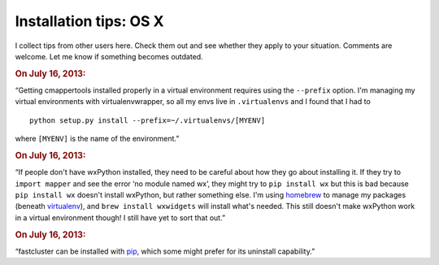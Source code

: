 Installation tips: OS X
=======================

I collect tips from other users here. Check them out and see whether they apply to your situation. Comments are welcome. Let me know if something becomes outdated.

.. rubric::  On July 16, 2013:

“Getting cmappertools installed properly in a virtual environment requires using the ``--prefix`` option. I'm managing my virtual environments with virtualenvwrapper, so all my envs live in ``.virtualenvs`` and I found that I had to ::

    python setup.py install --prefix=~/.virtualenvs/[MYENV]

where ``[MYENV]`` is the name of the environment.”

.. rubric::  On July 16, 2013:

“If people don't have wxPython installed, they need to be careful about how they go about installing it. If they try to ``import mapper`` and see the error ‘no module named wx’, they might try to ``pip install wx`` but this is bad because ``pip install wx`` doesn't install wxPython, but rather something else. I'm using `homebrew <http://brew.sh/>`_ to manage my packages (beneath `virtualenv <http://www.virtualenv.org>`_), and ``brew install wxwidgets`` will install what's needed. This still doesn't make wxPython work in a virtual environment though! I still have yet to sort that out.”

.. rubric::  On July 16, 2013:

“fastcluster can be installed with `pip <https://pypi.python.org/pypi/pip>`_, which some might prefer for its uninstall capability.”
